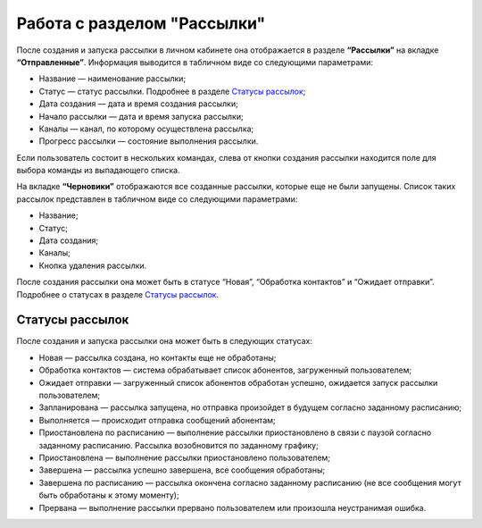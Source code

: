 
Работа с разделом "Рассылки"
============================

После создания и запуска рассылки в личном кабинете она отображается в разделе **“Рассылки”** на вкладке **“Отправленные”**. Информация выводится в табличном виде со следующими параметрами:

* Название — наименование рассылки;

* Статус — статус рассылки. Подробнее в разделе `Статусы рассылок`_;

* Дата создания — дата и время создания рассылки;

* Начало рассылки — дата и время запуска рассылки;

* Каналы — канал, по которому осуществлена рассылка;

* Прогресс рассылки — состояние выполнения рассылки.

Если пользователь состоит в нескольких командах, слева от кнопки создания рассылки находится поле для выбора команды из выпадающего списка.

На вкладке **“Черновики”** отображаются все созданные рассылки, которые еще не были запущены. Список таких рассылок представлен в табличном виде со следующими параметрами:

* Название;

* Статус;

* Дата создания;

* Каналы;

* Кнопка удаления рассылки.

После создания рассылки она может быть в статусе “Новая”, “Обработка контактов” и “Ожидает отправки”. Подробнее о статусах в разделе `Статусы рассылок`_.

Статусы рассылок
----------------

После создания и запуска рассылки она может быть в следующих статусах:

* Новая — рассылка создана, но контакты еще не обработаны;

* Обработка контактов — система обрабатывает список абонентов, загруженный пользователем;

* Ожидает отправки — загруженный список абонентов обработан успешно, ожидается запуск рассылки пользователем;

* Запланирована — рассылка запущена, но отправка произойдет в будущем согласно заданному расписанию;

* Выполняется — происходит отправка сообщений абонентам;

* Приостановлена по расписанию — выполнение рассылки приостановлено в связи с паузой согласно заданному расписанию. Рассылка возобновится по заданному графику;

* Приостановлена — выполнение рассылки приостановлено пользователем;

* Завершена — рассылка успешно завершена, все сообщения обработаны;

* Завершена по расписанию — рассылка окончена согласно заданному расписанию (не все сообщения могут быть обработаны к этому моменту);

* Прервана — выполнение рассылки прервано пользователем или произошла неустранимая ошибка.
